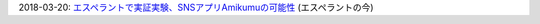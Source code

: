 2018-03-20: `エスペラントで実証実験、SNSアプリAmikumuの可能性 <http://www.jei.or.jp/informo/2018/esperanto-no-ima_13a.pdf>`_ (エスペラントの今)
